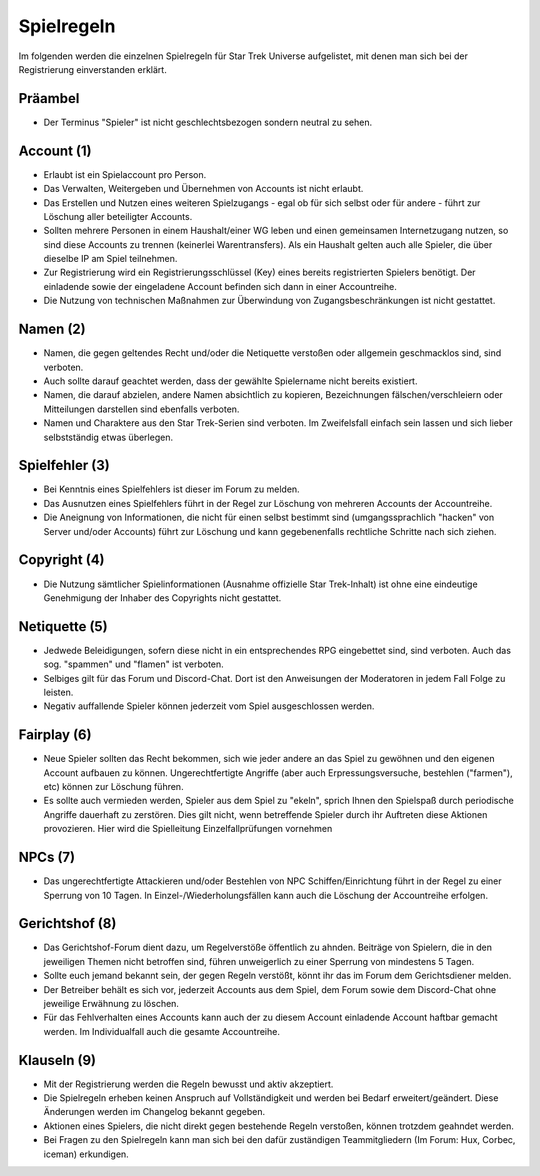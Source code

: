 Spielregeln
===========

Im folgenden werden die einzelnen Spielregeln für Star Trek Universe aufgelistet, mit denen man sich bei der Registrierung einverstanden erklärt.

Präambel
--------

* Der Terminus "Spieler" ist nicht geschlechtsbezogen sondern neutral zu sehen.

Account (1)
-----------

* Erlaubt ist ein Spielaccount pro Person.
* Das Verwalten, Weitergeben und Übernehmen von Accounts ist nicht erlaubt.
* Das Erstellen und Nutzen eines weiteren Spielzugangs - egal ob für sich selbst oder für andere - führt zur Löschung aller beteiligter Accounts.
* Sollten mehrere Personen in einem Haushalt/einer WG leben und einen gemeinsamen Internetzugang nutzen, so sind diese Accounts zu trennen (keinerlei Warentransfers). Als ein Haushalt gelten auch alle Spieler, die über dieselbe IP am Spiel teilnehmen.
* Zur Registrierung wird ein Registrierungsschlüssel (Key) eines bereits registrierten Spielers benötigt. Der einladende sowie der eingeladene Account befinden sich dann in einer Accountreihe.
* Die Nutzung von technischen Maßnahmen zur Überwindung von Zugangsbeschränkungen ist nicht gestattet.


Namen (2)
---------

* Namen, die gegen geltendes Recht und/oder die Netiquette verstoßen oder allgemein geschmacklos sind, sind verboten.
* Auch sollte darauf geachtet werden, dass der gewählte Spielername nicht bereits existiert.
* Namen, die darauf abzielen, andere Namen absichtlich zu kopieren, Bezeichnungen fälschen/verschleiern oder Mitteilungen darstellen sind ebenfalls verboten.
* Namen und Charaktere aus den Star Trek-Serien sind verboten. Im Zweifelsfall einfach sein lassen und sich lieber selbstständig etwas überlegen.

Spielfehler (3)
---------------

* Bei Kenntnis eines Spielfehlers ist dieser im Forum zu melden.
* Das Ausnutzen eines Spielfehlers führt in der Regel zur Löschung von mehreren Accounts der Accountreihe.
* Die Aneignung von Informationen, die nicht für einen selbst bestimmt sind (umgangssprachlich "hacken" von Server und/oder Accounts) führt zur Löschung und kann gegebenenfalls rechtliche Schritte nach sich ziehen.


Copyright (4)
-------------

* Die Nutzung sämtlicher Spielinformationen (Ausnahme offizielle Star Trek-Inhalt) ist ohne eine eindeutige Genehmigung der Inhaber des Copyrights nicht gestattet.

Netiquette (5)
--------------

* Jedwede Beleidigungen, sofern diese nicht in ein entsprechendes RPG eingebettet sind, sind verboten. Auch das sog. "spammen" und "flamen" ist verboten.
* Selbiges gilt für das Forum und Discord-Chat. Dort ist den Anweisungen der Moderatoren in jedem Fall Folge zu leisten.
* Negativ auffallende Spieler können jederzeit vom Spiel ausgeschlossen werden.


Fairplay (6)
------------

* Neue Spieler sollten das Recht bekommen, sich wie jeder andere an das Spiel zu gewöhnen und den eigenen Account aufbauen zu können. Ungerechtfertigte Angriffe (aber auch Erpressungsversuche, bestehlen ("farmen"), etc) können zur Löschung führen.
* Es sollte auch vermieden werden, Spieler aus dem Spiel zu "ekeln", sprich Ihnen den Spielspaß durch periodische Angriffe dauerhaft zu zerstören. Dies gilt nicht, wenn betreffende Spieler durch ihr Auftreten diese Aktionen provozieren. Hier wird die Spielleitung Einzelfallprüfungen vornehmen


NPCs (7)
--------

* Das ungerechtfertigte Attackieren und/oder Bestehlen von NPC Schiffen/Einrichtung führt in der Regel zu einer Sperrung von 10 Tagen. In Einzel-/Wiederholungsfällen kann auch die Löschung der Accountreihe erfolgen.


Gerichtshof (8)
---------------

* Das Gerichtshof-Forum dient dazu, um Regelverstöße öffentlich zu ahnden. Beiträge von Spielern, die in den jeweiligen Themen nicht betroffen sind, führen unweigerlich zu einer Sperrung von mindestens 5 Tagen.
* Sollte euch jemand bekannt sein, der gegen Regeln verstößt, könnt ihr das im Forum dem Gerichtsdiener melden.
* Der Betreiber behält es sich vor, jederzeit Accounts aus dem Spiel, dem Forum sowie dem Discord-Chat ohne jeweilige Erwähnung zu löschen.
* Für das Fehlverhalten eines Accounts kann auch der zu diesem Account einladende Account haftbar gemacht werden. Im Individualfall auch die gesamte Accountreihe.


Klauseln (9)
------------

* Mit der Registrierung werden die Regeln bewusst und aktiv akzeptiert.
* Die Spielregeln erheben keinen Anspruch auf Vollständigkeit und werden bei Bedarf erweitert/geändert. Diese Änderungen werden im Changelog bekannt gegeben.
* Aktionen eines Spielers, die nicht direkt gegen bestehende Regeln verstoßen, können trotzdem geahndet werden.
* Bei Fragen zu den Spielregeln kann man sich bei den dafür zuständigen Teammitgliedern (Im Forum: Hux, Corbec, iceman) erkundigen.
